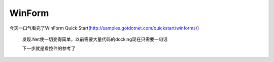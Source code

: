 .. meta::
   :description: 今天一口气看完了WinForm Quick Start(http://samples.gotdotnet.com/quickstart/winforms/)

WinForm
==============

.. post:: 28, Apr, 2004
   :tags: Windows Forms
   :category: .Net Framework
   :author: me
   :nocomments:

今天一口气看完了WinForm Quick Start(http://samples.gotdotnet.com/quickstart/winforms/)

 发现.Net使一切变得简单，以前需要大量代码的docking现在只需要一句话

 下一步就是看控件的参考了

